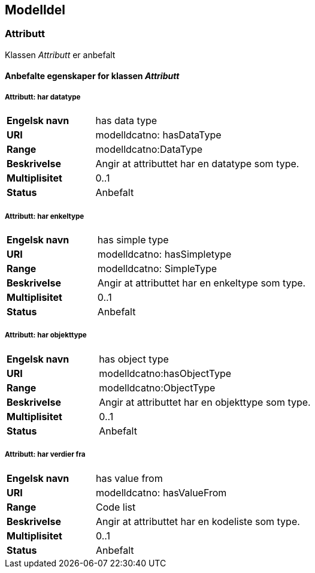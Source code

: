 == Modelldel

=== Attributt [[attributt]]

Klassen _Attributt_ er anbefalt

==== Anbefalte egenskaper for klassen _Attributt_

===== Attributt: har datatype

[cols="30s,70d"]
|===
|Engelsk navn| has data type
|URI| modelldcatno: hasDataType
|Range| modelldcatno:DataType
|Beskrivelse| Angir at attributtet har en datatype som type.
|Multiplisitet| 0..1
|Status| Anbefalt
|===

===== Attributt: har enkeltype

[cols="30s,70d"]
|===
|Engelsk navn| has simple type
|URI| modelldcatno: hasSimpletype
|Range| modelldcatno: SimpleType
|Beskrivelse| Angir at attributtet har en enkeltype som type.
|Multiplisitet| 0..1
|Status| Anbefalt
|===

===== Attributt: har objekttype

[cols="30s,70d"]
|===
|Engelsk navn| has object type
|URI| modelldcatno:hasObjectType
|Range| modelldcatno:ObjectType
|Beskrivelse| Angir at attributtet har en objekttype som type.
|Multiplisitet| 0..1
|Status| Anbefalt
|===

===== Attributt: har verdier fra

[cols="30s,70d"]
|===
|Engelsk navn| has value from
|URI|modelldcatno: hasValueFrom
|Range| Code list
|Beskrivelse| Angir at attributtet har en kodeliste som type.
|Multiplisitet| 0..1
|Status| Anbefalt
|===
